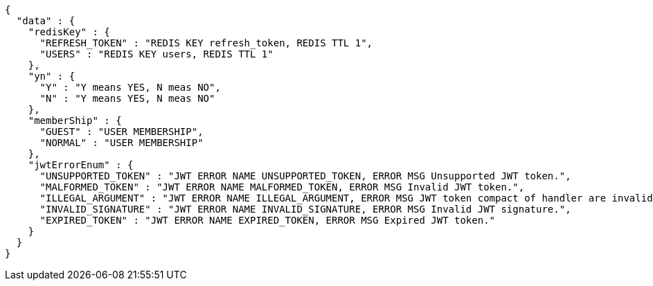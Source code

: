 [source,json,options="nowrap"]
----
{
  "data" : {
    "redisKey" : {
      "REFRESH_TOKEN" : "REDIS KEY refresh_token, REDIS TTL 1",
      "USERS" : "REDIS KEY users, REDIS TTL 1"
    },
    "yn" : {
      "Y" : "Y means YES, N meas NO",
      "N" : "Y means YES, N meas NO"
    },
    "memberShip" : {
      "GUEST" : "USER MEMBERSHIP",
      "NORMAL" : "USER MEMBERSHIP"
    },
    "jwtErrorEnum" : {
      "UNSUPPORTED_TOKEN" : "JWT ERROR NAME UNSUPPORTED_TOKEN, ERROR MSG Unsupported JWT token.",
      "MALFORMED_TOKEN" : "JWT ERROR NAME MALFORMED_TOKEN, ERROR MSG Invalid JWT token.",
      "ILLEGAL_ARGUMENT" : "JWT ERROR NAME ILLEGAL_ARGUMENT, ERROR MSG JWT token compact of handler are invalid.",
      "INVALID_SIGNATURE" : "JWT ERROR NAME INVALID_SIGNATURE, ERROR MSG Invalid JWT signature.",
      "EXPIRED_TOKEN" : "JWT ERROR NAME EXPIRED_TOKEN, ERROR MSG Expired JWT token."
    }
  }
}
----